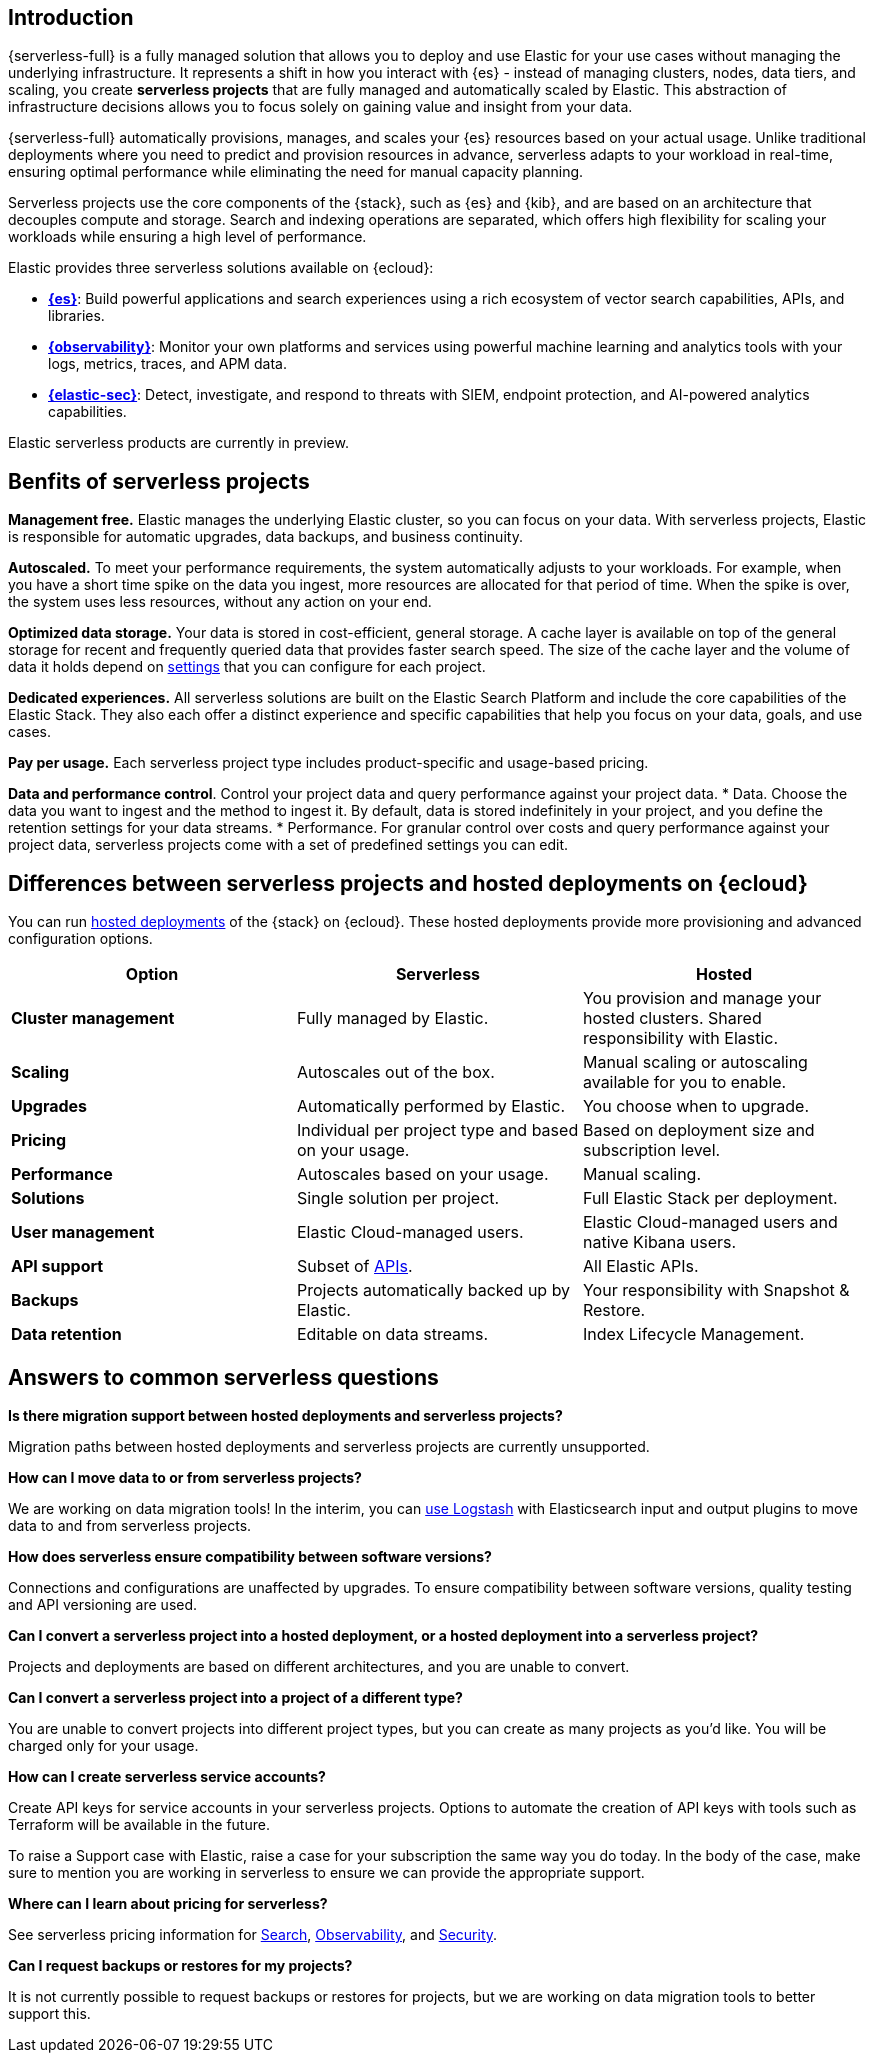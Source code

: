 

[discrete]
== Introduction

{serverless-full} is a fully managed solution that allows you to deploy and use Elastic for your use cases without managing the underlying infrastructure. It represents a shift in how you interact with {es} - instead of managing clusters, nodes, data tiers, and scaling, you create **serverless projects** that are fully managed and automatically scaled by Elastic. This abstraction of infrastructure decisions allows you to focus solely on gaining value and insight from your data.

{serverless-full} automatically provisions, manages, and scales your {es} resources based on your actual usage. Unlike traditional deployments where you need to predict and provision resources in advance, serverless adapts to your workload in real-time, ensuring optimal performance while eliminating the need for manual capacity planning.

Serverless projects use the core components of the {stack}, such as {es} and {kib}, and are based on an architecture that
decouples compute and storage. Search and indexing operations are separated, which offers high flexibility for scaling your workloads while ensuring
a high level of performance.

// For more information see https://www.elastic.co/blog/elastic-serverless-architecture[our blog post].

Elastic provides three serverless solutions available on {ecloud}:

* **https://www.elastic.co/guide/en/serverless/current/what-is-elasticsearch-serverless.html[{es}]**: Build powerful applications and search experiences using a rich ecosystem of vector search capabilities, APIs, and libraries.
* **https://www.elastic.co/guide/en/serverless/current/what-is-observability-serverless.html[{observability}]**: Monitor your own platforms and services using powerful machine learning and analytics tools with your logs, metrics, traces, and APM data.
* **https://www.elastic.co/guide/en/serverless/current/what-is-security-serverless.html[{elastic-sec}]**: Detect, investigate, and respond to threats with SIEM, endpoint protection, and AI-powered analytics capabilities.

Elastic serverless products are currently in preview. 

// https://www.elastic.co/blog/elastic-serverless-architecture[Learn more about serverless in our blog].

[discrete]
== Benfits of serverless projects

**Management free.** Elastic manages the underlying Elastic cluster, so you can focus on your data. With serverless projects, Elastic is responsible for automatic upgrades, data backups,
and business continuity.

**Autoscaled.** To meet your performance requirements, the system automatically adjusts to your workloads. For example, when you have a short time spike on the
data you ingest, more resources are allocated for that period of time. When the spike is over, the system uses less resources, without any action
on your end.

**Optimized data storage.** Your data is stored in cost-efficient, general storage. A cache layer is available on top of the general storage for recent and frequently queried data that provides faster search speed.
The size of the cache layer and the volume of data it holds depend on <<elasticsearch-manage-project,settings>> that you can configure for each project.

**Dedicated experiences.** All serverless solutions are built on the Elastic Search Platform and include the core capabilities of the Elastic Stack. They also each offer a distinct experience and specific capabilities that help you focus on your data, goals, and use cases.

**Pay per usage.** Each serverless project type includes product-specific and usage-based pricing.

**Data and performance control**. Control your project data and query performance against your project data.
* Data. Choose the data you want to ingest and the method to ingest it. By default, data is stored indefinitely in your project,
and you define the retention settings for your data streams.
* Performance. For granular control over costs and query performance against your project data, serverless projects come with
a set of predefined settings you can edit.

[discrete]
[[general-what-is-serverless-elastic-differences-between-serverless-projects-and-hosted-deployments-on-ecloud]]
== Differences between serverless projects and hosted deployments on {ecloud}

You can run https://www.elastic.co/guide/en/cloud/current/ec-getting-started.html[hosted deployments] of the {stack} on {ecloud}. These hosted deployments provide more provisioning and advanced configuration options.

|===
| Option| Serverless| Hosted

| **Cluster management**
| Fully managed by Elastic.
| You provision and manage your hosted clusters. Shared responsibility with Elastic.

| **Scaling**
| Autoscales out of the box.
| Manual scaling or autoscaling available for you to enable.

| **Upgrades**
| Automatically performed by Elastic.
| You choose when to upgrade.

| **Pricing**
| Individual per project type and based on your usage.
| Based on deployment size and subscription level.

| **Performance**
| Autoscales based on your usage.
| Manual scaling.

| **Solutions**
| Single solution per project.
| Full Elastic Stack per deployment.

| **User management**
| Elastic Cloud-managed users.
| Elastic Cloud-managed users and native Kibana users.

| **API support**
| Subset of https://www.elastic.co/docs/api[APIs].
| All Elastic APIs.

| **Backups**
| Projects automatically backed up by Elastic.
| Your responsibility with Snapshot & Restore.

| **Data retention**
| Editable on data streams.
| Index Lifecycle Management.
|===

[discrete]
[[general-what-is-serverless-elastic-answers-to-common-serverless-questions]]
== Answers to common serverless questions

**Is there migration support between hosted deployments and serverless projects?**

Migration paths between hosted deployments and serverless projects are currently unsupported.

**How can I move data to or from serverless projects?**

We are working on data migration tools! In the interim, you can <<elasticsearch-ingest-data-through-logstash,use Logstash>> with Elasticsearch input and output plugins to move data to and from serverless projects.

**How does serverless ensure compatibility between software versions?**

Connections and configurations are unaffected by upgrades. To ensure compatibility between software versions, quality testing and API versioning are used.

**Can I convert a serverless project into a hosted deployment, or a hosted deployment into a serverless project?**

Projects and deployments are based on different architectures, and you are unable to convert.

**Can I convert a serverless project into a project of a different type?**

You are unable to convert projects into different project types, but you can create as many projects as you’d like. You will be charged only for your usage.

**How can I create serverless service accounts?**

Create API keys for service accounts in your serverless projects. Options to automate the creation of API keys with tools such as Terraform will be available in the future.

To raise a Support case with Elastic, raise a case for your subscription the same way you do today. In the body of the case, make sure to mention you are working in serverless to ensure we can provide the appropriate support.

**Where can I learn about pricing for serverless?**

See serverless pricing information for https://www.elastic.co/pricing/serverless-search[Search], https://www.elastic.co/pricing/serverless-observability[Observability], and https://www.elastic.co/pricing/serverless-security[Security].

**Can I request backups or restores for my projects?**

It is not currently possible to request backups or restores for projects, but we are working on data migration tools to better support this.
